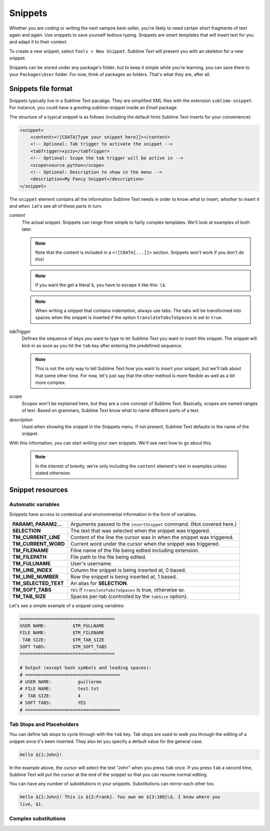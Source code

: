 Snippets
========

Whether you are coding or writing the next vampire best-seller, you're likely to
need certain short fragments of text again and again. Use snippets to save yourself
tedious typing. Snippets are smart templates that will insert text for you and
adapt it to their context.

To create a new snippet, select ``Tools > New Snippet``. Sublime Text will
present you with an skeleton for a new snippet.

Snippets can be stored under any package's folder, but to keep it simple while
you're learning, you can save them to your ``Packages\User`` folder. For now,
think of packages as folders. That's what they are, after all.

Snippets file format
********************

Snippets typically live in a Sublime Text pacakge. They are simplified XML files
with the extension ``sublime-snippet``. For instance, you could have a
`greeting.sublime-snippet` inside an `Email` package.

The structure of a typical snippet is as follows (including the default hints
Sublime Text inserts for your convenience):

.. code-block:: xml

    <snippet>
        <content><![CDATA[Type your snippet here]]></content>
        <!-- Optional: Tab trigger to activate the snippet -->
        <tabTrigger>xyzzy</tabTrigger>
        <!-- Optional: Scope the tab trigger will be active in -->
        <scope>source.python</scope>
        <!-- Optional: Description to show in the menu -->
        <description>My Fancy Snippet</description>
    </snippet>

The ``snippet`` element contains all the information Sublime Text needs in order
to know *what* to insert, *whether* to insert it and *when*. Let's see all of
these parts in turn.

`content`
    The actual snippet. Snippets can range from simple to fairly complex
    templates. We'll look at examples of both later.

    .. note::
        Note that the content is included in a ``<![CDATA[...]]>`` section.
        Snippets won't work if you don't do this!

    .. note::
        If you want the get a literal ``$``, you have to escape it like this: ``\$``.

    .. note::
        When writing a snippet that contains indentation, always use tabs. The
        tabs will be transformed into spaces when the snippet is inserted if the
        option ``translateTabsToSpaces`` is set to ``true``.

`tabTrigger`
    Defines the sequence of keys you want to type to let Sublime Text you want
    to insert this snippet. The snippet will kick in as soon as you hit the
    ``tab`` key after entering the predefined sequence.

    .. note::
        This is not the only way to tell Sublime Text how you want to insert your
        snippet, but we'll talk about that some other time. For now, let's just
        say that the other method is more flexible as well as a bit more complex.

`scope`
    Scopes won't be explained here, but they are a core concept of Sublime Text.
    Basically, scopes are named ranges of text. Based on grammars, Sublime Text
    know what to name different parts of a text.

`description`
    Used when showing the snippet in the Snippets menu. If not present, Sublime Text
    defaults to the name of the snippet.

With this information, you can start writing your own snippets. We'll see next
how to go about this.

    .. note::
        In the interest of brevity, we're only including the ``content``
        element's text in examples unless stated otherwise.

Snippet resources
*****************

Automatic variables
-------------------

Snippets have access to contextual and environmental information in the form
of variables.

======================    ====================================================================================
**PARAM1, PARAM2...**     Arguments passed to the ``insertSnippet`` command. (Not covered here.)
**SELECTION**             The text that was selected when the snippet was triggered.
**TM_CURRENT_LINE**       Content of the line the cursor was in when the snippet was triggered.
**TM_CURRENT_WORD**       Current word under the cursor when the snippet was triggered.
**TM_FILENAME**           Filne name of the file being edited including extension.
**TM_FILEPATH**           File path to the file being edited.
**TM_FULLNAME**           User's username.
**TM_LINE_INDEX**         Column the snippet is being inserted at, 0 based.
**TM_LINE_NUMBER**        Row the snippet is being inserted at, 1 based.
**TM_SELECTED_TEXT**      An alias for **SELECTION**.
**TM_SOFT_TABS**          ``YES`` if ``translateTabsToSpaces`` is true, otherwise ``NO``.
**TM_TAB_SIZE**           Spaces per-tab (controlled by the ``tabSize`` option).
======================    ====================================================================================

Let's see a simple example of a snippet using variables:

.. code-block:: c

    ====================================
    USER NAME:          $TM_FULLNAME
    FILE NAME:          $TM_FILENAME
     TAB SIZE:          $TM_TAB_SIZE
    SOFT TABS:          $TM_SOFT_TABS
    ====================================

    # Output (except hash symbols and leading spaces):
    # ====================================
    # USER NAME:          guillermo
    # FILE NAME:          test.txt
    #  TAB SIZE:          4
    # SOFT TABS:          YES
    # ====================================


Tab Stops and Placeholders
--------------------------

You can define tab stops to cycle through with the ``tab`` key. Tab stops are
used to walk you through the editing of a snippet once it's been inserted. They
also let you specify a default value for the general case.

.. code-block:: c

    Hello ${1:John}!

In the example above, the cursor will select the text "John" when you press
``tab`` once. If you press ``tab`` a second time, Sublime Text will put the
cursor at the end of the snippet so that you can resume normal editing.

You can have any number of substitutions in your snippets. Substitutions can
mirror each other too.

.. code-block:: c

    Hello ${1:John}! This is ${2:Frank}. You owe me ${3:100}\$. I know where you
    live, $1.


Complex substitutions
---------------------
